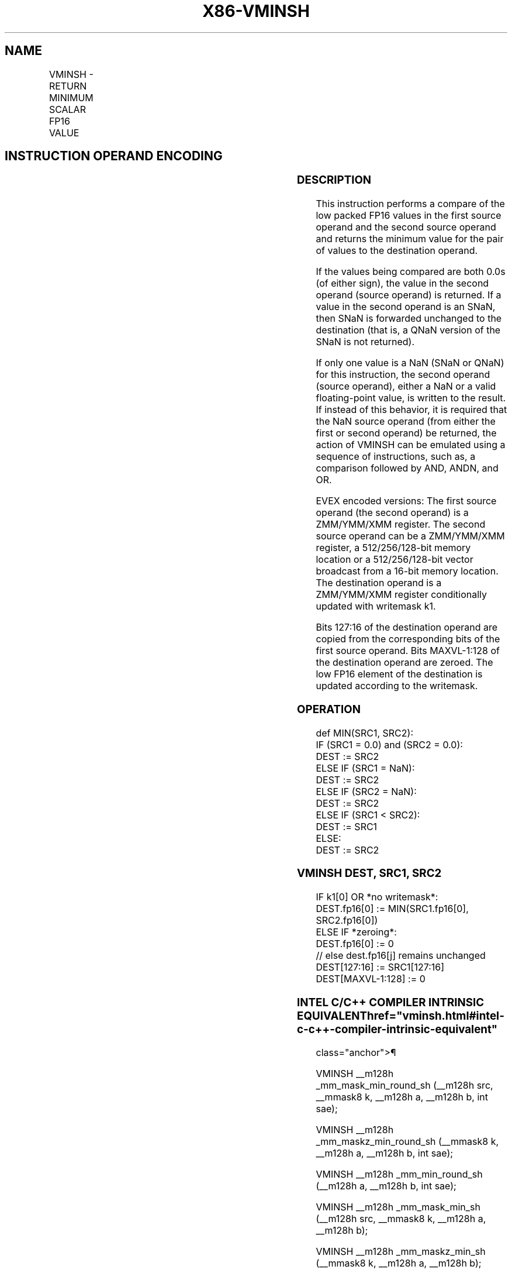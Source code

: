 '\" t
.nh
.TH "X86-VMINSH" "7" "December 2023" "Intel" "Intel x86-64 ISA Manual"
.SH NAME
VMINSH - RETURN MINIMUM SCALAR FP16 VALUE
.TS
allbox;
l l l l l 
l l l l l .
\fBInstruction En bit Mode Flag Support Instruction En bit Mode Flag Support 64/32 CPUID Feature Instruction En bit Mode Flag CPUID Feature Instruction En bit Mode Flag Op/ 64/32 CPUID Feature Instruction En bit Mode Flag 64/32 CPUID Feature Instruction En bit Mode Flag CPUID Feature Instruction En bit Mode Flag Op/ 64/32 CPUID Feature\fP	\fB\fP	\fBSupport\fP	\fB\fP	\fBDescription\fP
T{
EVEX.LLIG.F3.MAP5.W0 5D /r VMINSH xmm1{k1}{z}, xmm2, xmm3/m16 {sae}
T}	A	V/V	AVX512-FP16	T{
Return the minimum low FP16 value between xmm3/m16 and xmm2. Stores the result in xmm1 subject to writemask k1. Bits 127:16 of xmm2 are copied to xmm1[127:16]\&.
T}
.TE

.SH INSTRUCTION OPERAND ENCODING
.TS
allbox;
l l l l l l 
l l l l l l .
\fBOp/En\fP	\fBTuple\fP	\fBOperand 1\fP	\fBOperand 2\fP	\fBOperand 3\fP	\fBOperand 4\fP
A	Scalar	ModRM:reg (w)	VEX.vvvv (r)	ModRM:r/m (r)	N/A
.TE

.SS DESCRIPTION
This instruction performs a compare of the low packed FP16 values in the
first source operand and the second source operand and returns the
minimum value for the pair of values to the destination operand.

.PP
If the values being compared are both 0.0s (of either sign), the value
in the second operand (source operand) is returned. If a value in the
second operand is an SNaN, then SNaN is forwarded unchanged to the
destination (that is, a QNaN version of the SNaN is not returned).

.PP
If only one value is a NaN (SNaN or QNaN) for this instruction, the
second operand (source operand), either a NaN or a valid floating-point
value, is written to the result. If instead of this behavior, it is
required that the NaN source operand (from either the first or second
operand) be returned, the action of VMINSH can be emulated using a
sequence of instructions, such as, a comparison followed by AND, ANDN,
and OR.

.PP
EVEX encoded versions: The first source operand (the second operand) is
a ZMM/YMM/XMM register. The second source operand can be a ZMM/YMM/XMM
register, a 512/256/128-bit memory location or a 512/256/128-bit vector
broadcast from a 16-bit memory location. The destination operand is a
ZMM/YMM/XMM register conditionally updated with writemask k1.

.PP
Bits 127:16 of the destination operand are copied from the corresponding
bits of the first source operand. Bits MAXVL-1:128 of the destination
operand are zeroed. The low FP16 element of the destination is updated
according to the writemask.

.SS OPERATION
.EX
def MIN(SRC1, SRC2):
    IF (SRC1 = 0.0) and (SRC2 = 0.0):
        DEST := SRC2
    ELSE IF (SRC1 = NaN):
        DEST := SRC2
    ELSE IF (SRC2 = NaN):
        DEST := SRC2
    ELSE IF (SRC1 < SRC2):
        DEST := SRC1
    ELSE:
        DEST := SRC2
.EE

.SS VMINSH DEST, SRC1, SRC2
.EX
IF k1[0] OR *no writemask*:
    DEST.fp16[0] := MIN(SRC1.fp16[0], SRC2.fp16[0])
ELSE IF *zeroing*:
    DEST.fp16[0] := 0
// else dest.fp16[j] remains unchanged
DEST[127:16] := SRC1[127:16]
DEST[MAXVL-1:128] := 0
.EE

.SS INTEL C/C++ COMPILER INTRINSIC EQUIVALENT  href="vminsh.html#intel-c-c++-compiler-intrinsic-equivalent"
class="anchor">¶

.EX
VMINSH __m128h _mm_mask_min_round_sh (__m128h src, __mmask8 k, __m128h a, __m128h b, int sae);

VMINSH __m128h _mm_maskz_min_round_sh (__mmask8 k, __m128h a, __m128h b, int sae);

VMINSH __m128h _mm_min_round_sh (__m128h a, __m128h b, int sae);

VMINSH __m128h _mm_mask_min_sh (__m128h src, __mmask8 k, __m128h a, __m128h b);

VMINSH __m128h _mm_maskz_min_sh (__mmask8 k, __m128h a, __m128h b);

VMINSH __m128h _mm_min_sh (__m128h a, __m128h b);
.EE

.SS SIMD FLOATING-POINT EXCEPTIONS  href="vminsh.html#simd-floating-point-exceptions"
class="anchor">¶

.PP
Invalid, Denormal

.SS OTHER EXCEPTIONS
EVEX-encoded instructions, see Table
2-47, “Type E3 Class Exception Conditions.”

.SH COLOPHON
This UNOFFICIAL, mechanically-separated, non-verified reference is
provided for convenience, but it may be
incomplete or
broken in various obvious or non-obvious ways.
Refer to Intel® 64 and IA-32 Architectures Software Developer’s
Manual
\[la]https://software.intel.com/en\-us/download/intel\-64\-and\-ia\-32\-architectures\-sdm\-combined\-volumes\-1\-2a\-2b\-2c\-2d\-3a\-3b\-3c\-3d\-and\-4\[ra]
for anything serious.

.br
This page is generated by scripts; therefore may contain visual or semantical bugs. Please report them (or better, fix them) on https://github.com/MrQubo/x86-manpages.
